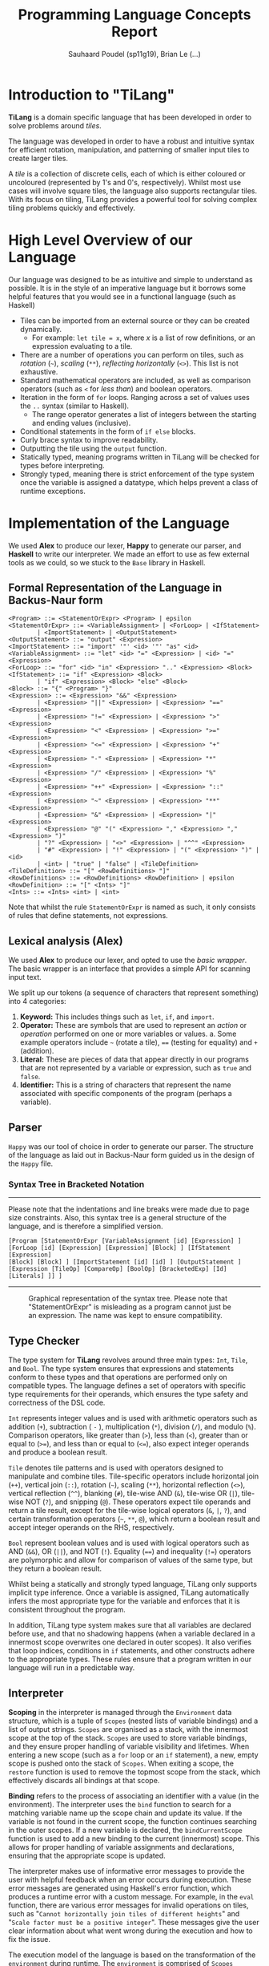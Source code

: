 #+title: Programming Language Concepts Report
#+author: Sauhaard Poudel (sp11g19), Brian Le (...)
#+options: toc:nil date:nil
#+LATEX_HEADER: \usepackage[margin=0.5in]{geometry}

* Introduction to "TiLang"

*TiLang* is a domain specific language that has been developed in order to solve problems around /tiles/.

The language was developed in order to have a robust and intuitive syntax for efficient rotation, manipulation, and patterning of smaller input tiles to create larger tiles.

A /tile/ is a collection of discrete cells, each of which is either coloured or uncoloured (represented by 1's and 0's, respectively). Whilst most use cases will involve square tiles, the language also supports rectangular tiles. With its focus on tiling, TiLang provides a powerful tool for solving complex tiling problems quickly and effectively.

* High Level Overview of our Language

Our language was designed to be as intuitive and simple to understand as possible. It is in the style of an imperative language but it borrows some helpful features that you would see in a functional language (such as Haskell)

- Tiles can be imported from an external source or they can be created dynamically.
  + For example: =let tile = x=, where /x/ is a list of row definitions, or an expression evaluating to a tile.
- There are a number of operations you can perform on tiles, such as /rotation/ (=~=), /scaling/ (=**=), /reflecting horizontally/ (=<>=). This list is not exhaustive.
- Standard mathematical operators are included, as well as comparison operators (such as =<= for /less than/) and boolean operators.
- Iteration in the form of =for= loops. Ranging across a set of values uses the =..= syntax (similar to Haskell).
  + The range operator generates a list of integers between the starting and ending values (inclusive).
- Conditional statements in the form of =if else= blocks.
- Curly brace syntax to improve readability.
- Outputting the tile using the =output= function.
- Statically typed, meaning programs written in TiLang will be checked for types before interpreting.
- Strongly typed, meaning there is strict enforcement of the type system once the variable is assigned a datatype, which helps prevent a class of runtime exceptions.

* Implementation of the Language

We used *Alex* to produce our lexer, *Happy* to generate our parser, and *Haskell* to write our interpreter.
We made an effort to use as few external tools as we could, so we stuck to the =Base= library in Haskell.

** Formal Representation of the Language in Backus-Naur form

#+begin_example
<Program> ::= <StatementOrExpr> <Program> | epsilon
<StatementOrExpr> ::= <VariableAssignment> | <ForLoop> | <IfStatement>
        | <ImportStatement> | <OutputStatement>
<OutputStatement> ::= "output" <Expression>
<ImportStatement> ::= "import" '"' <id> '"' "as" <id>
<VariableAssignment> ::= "let" <id> "=" <Expression> | <id> "=" <Expression>
<ForLoop> ::= "for" <id> "in" <Expression> ".." <Expression> <Block>
<IfStatement> ::= "if" <Expression> <Block>
        | "if" <Expression> <Block> "else" <Block>
<Block> ::= "{" <Program> "}"
<Expression> ::= <Expression> "&&" <Expression>
        | <Expression> "||" <Expression> | <Expression> "==" <Expression>
        | <Expression> "!=" <Expression> | <Expression> ">" <Expression>
        | <Expression> "<" <Expression> | <Expression> ">=" <Expression>
        | <Expression> "<=" <Expression> | <Expression> "+" <Expression>
        | <Expression> "-" <Expression> | <Expression> "*" <Expression>
        | <Expression> "/" <Expression> | <Expression> "%" <Expression>
        | <Expression> "++" <Expression> | <Expression> "::" <Expression>
        | <Expression> "~" <Expression> | <Expression> "**" <Expression>
        | <Expression> "&" <Expression> | <Expression> "|" <Expression>
        | <Expression> "@" "(" <Expression> "," <Expression> "," <Expression> ")"
        | "?" <Expression> | "<>" <Expression> | "^^" <Expression>
        | "#" <Expression> | "!" <Expression> | "(" <Expression> ")" | <id>
        | <int> | "true" | "false" | <TileDefinition>
<TileDefinition> ::= "[" <RowDefinitions> "]"
<RowDefinitions> ::= <RowDefinitions> <RowDefinition> | epsilon
<RowDefinition> ::= "[" <Ints> "]"
<Ints> ::= <Ints> <int> | <int>
#+end_example

Note that whilst the rule =StatementOrExpr= is named as such, it only consists of rules that define statements, not expressions.

** Lexical analysis (Alex)

We used *Alex* to produce our lexer, and opted to use the /basic wrapper/. The basic wrapper is an interface that provides a simple API for scanning input text.

We split up our tokens (a sequence of characters that represent something) into 4 categories:

1. *Keyword:* This includes things such as =let=, =if=, and =import=.
2. *Operator:* These are symbols that are used to represent an /action/ or /operation/ performed on one or more variables or values.
   a. Some example operators include =~= (rotate a tile), ==== (testing for equality) and =+= (addition).
3. *Literal:* These are pieces of data that appear directly in our programs that are not represented by a variable or expression, such as =true= and =false=.
4. *Identifier:* This is a string of characters that represent the name associated with specific components of the program (perhaps a variable).

** Parser

=Happy= was our tool of choice in order to generate our parser. The structure of the language as laid out in Backus-Naur form guided us in the design of the =Happy= file.

*** Syntax Tree in Bracketed Notation

-----
#+name: syntax-tree
#+caption: Please note that the indentations and line breaks were made due to page size constraints. Also, this syntax tree is a general structure of the language, and is therefore a simplified version.
#+begin_src
[Program [StatementOrExpr [VariableAssignment [id] [Expression] ]
[ForLoop [id] [Expression] [Expression] [Block] ] [IfStatement [Expression]
[Block] [Block] ] [ImportStatement [id] [id] ] [OutputStatement ]
[Expression [TileOp] [CompareOp] [BoolOp] [BracketedExp] [Id] [Literals] ]] ]
#+end_src
-----


#+caption: Graphical representation of the syntax tree. Please note that "StatementOrExpr" is misleading as a program cannot just be an expression. The name was kept to ensure compatibility.
#+attr_latex: :scale 0.14
[[./report-resources/syntaxtree.png]]



** Type Checker

The type system for *TiLang* revolves around three main types: =Int=, =Tile=, and =Bool=. The type system ensures that expressions and statements conform to these types and that operations are performed only on compatible types. The language defines a set of operators with specific type requirements for their operands, which ensures the type safety and correctness of the DSL code.

=Int= represents integer values and is used with arithmetic operators such as addition (=+=), subtraction ( =-= ), multiplication (=*=), division (=/=), and modulo (=%=). Comparison operators, like greater than (=>=), less than (=<=), greater than or equal to (=>==), and less than or equal to (=<==), also expect integer operands and produce a boolean result.

=Tile= denotes tile patterns and is used with operators designed to manipulate and combine tiles. Tile-specific operators include horizontal join (=++=), vertical join (=::=), rotation (=~=), scaling (=**=), horizontal reflection (=<>=), vertical reflection (=^^=), blanking (=#=), tile-wise AND (=&=), tile-wise OR (=|=), tile-wise NOT (=?=), and snipping (=@=). These operators expect tile operands and return a tile result, except for the tile-wise logical operators (=&=, =|=, =?=), and certain transformation operators (=~=, =**=, =@=), which return a boolean result and accept integer operands on the RHS, respectively.

=Bool= represent boolean values and is used with logical operators such as AND (=&&=), OR (=||=), and NOT (=!=). Equality (====) and inequality (=!==) operators are polymorphic and allow for comparison of values of the same type, but they return a boolean result.

Whilst being a statically and strongly typed language, TiLang only supports implicit type inference. Once a variable is assigned, TiLang automatically infers the most appropriate type for the variable and enforces that it is consistent throughout the program. 

In addition, TiLang type system makes sure that all variables are declared before use, and that no shadowing happens (when a variable declared in a innermost scope overwrites one declared in outer scopes). It also verifies that loop indices, conditions in =if= statements, and other constructs adhere to the appropriate types. These rules ensure that a program written in our language will run in a predictable way.

** Interpreter

*Scoping* in the interpreter is managed through the =Environment= data structure, which is a tuple of =Scopes= (nested lists of variable bindings) and a list of output strings. =Scopes= are organised as a stack, with the innermost scope at the top of the stack. =Scopes= are used to store variable bindings, and they ensure proper handling of variable visibility and lifetimes. When entering a new scope (such as a =for= loop or an =if= statement), a new, empty scope is pushed onto the stack of =Scopes=. When exiting a scope, the =restore= function is used to remove the topmost scope from the stack, which effectively discards all bindings at that scope.

*Binding* refers to the process of associating an identifier with a value (in the environment). The interpreter uses the =bind= function to search for a matching variable name up the scope chain and update its value. If the variable is not found in the current scope, the function continues searching in the outer scopes. If a new variable is declared, the =bindCurrentScope= function is used to add a new binding to the current (innermost) scope. This allows for proper handling of variable assignments and declarations, ensuring that the appropriate scope is updated.

The interpreter makes use of informative error messages to provide the user with helpful feedback when an error occurs during execution. These error messages are generated using Haskell's error function, which produces a runtime error with a custom message. For example, in the =eval= function, there are various error messages for invalid operations on tiles, such as "=Cannot horizontally join tiles of different heights=" and "=Scale factor must be a positive integer=". These messages give the user clear information about what went wrong during the execution and how to fix the issue.

The execution model of the language is based on the transformation of the =environment= during runtime. The =environment= is comprised of =Scopes= (variable bindings) and a list of output strings. During the execution of the program, the interpreter traverses the AST, evaluates expressions, manipulates the environment, and generates output strings representing the tile patterns. The =execute= function processes statements (or code blocks), while the =executeStmt= function processes individual statements. The =eval= function evaluates expressions and returns the corresponding values.

As the interpreter processes the AST, it updates the environment by adding or updating variable bindings, pushing new scopes when entering nested constructs, and restoring previous scopes when exiting them. The output strings are generated by evaluating expressions and concatenating their string representations. At the end of the execution, the output strings represent the final result of the program (the output tile), which is then sent to standard output.
